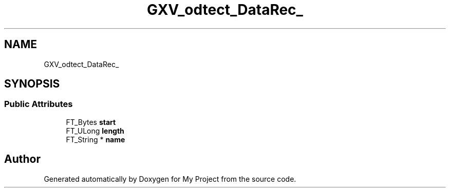 .TH "GXV_odtect_DataRec_" 3 "Wed Feb 1 2023" "Version Version 0.0" "My Project" \" -*- nroff -*-
.ad l
.nh
.SH NAME
GXV_odtect_DataRec_
.SH SYNOPSIS
.br
.PP
.SS "Public Attributes"

.in +1c
.ti -1c
.RI "FT_Bytes \fBstart\fP"
.br
.ti -1c
.RI "FT_ULong \fBlength\fP"
.br
.ti -1c
.RI "FT_String * \fBname\fP"
.br
.in -1c

.SH "Author"
.PP 
Generated automatically by Doxygen for My Project from the source code\&.
